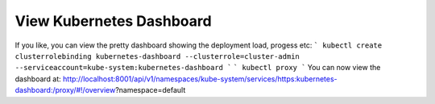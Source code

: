 View Kubernetes Dashboard
--------------------------

If you like, you can view the pretty dashboard showing the deployment load, progess etc:
```
kubectl create clusterrolebinding kubernetes-dashboard --clusterrole=cluster-admin --serviceaccount=kube-system:kubernetes-dashboard
```
```
kubectl proxy
```
You can now view the dashboard at: http://localhost:8001/api/v1/namespaces/kube-system/services/https:kubernetes-dashboard:/proxy/#!/overview?namespace=default 
